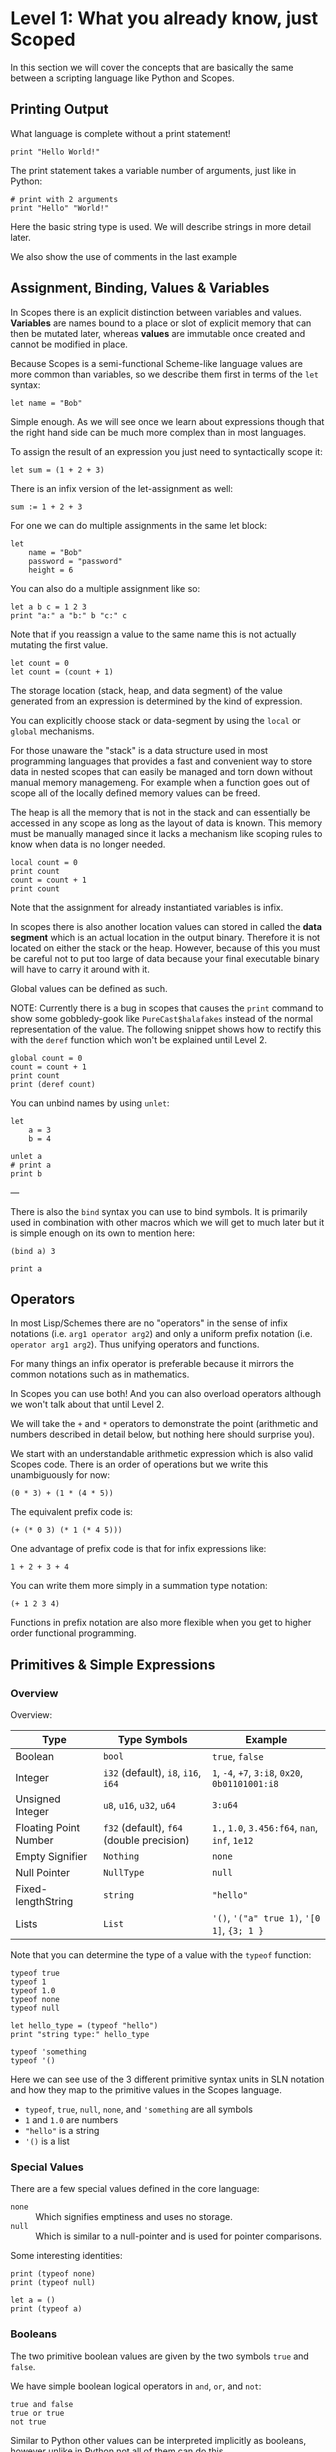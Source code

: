 * Level 1: What you already know, just Scoped

In this section we will cover the concepts that are basically the same
between a scripting language like Python and Scopes.

** Printing Output

What language is complete without a print statement!

#+begin_src scopes :tangle _bin/print1.sc
  print "Hello World!"
#+end_src

The print statement takes a variable number of arguments, just like in
Python:

#+begin_src scopes :tangle _bin/print2.sc
  # print with 2 arguments
  print "Hello" "World!"
#+end_src

Here the basic string type is used. We will describe strings in more
detail later.

We also show the use of comments in the last example


** Assignment, Binding, Values & Variables

In Scopes there is an explicit distinction between variables and
values. *Variables* are names bound to a place or slot of explicit
memory that can then be mutated later, whereas *values* are immutable
once created and cannot be modified in place.

Because Scopes is a semi-functional Scheme-like language values are
more common than variables, so we describe them first in terms of the
~let~ syntax:

#+begin_src scopes :tangle _bin/assignment_let.sc
  let name = "Bob"
#+end_src

Simple enough. As we will see once we learn about expressions though
that the right hand side can be much more complex than in most
languages.

To assign the result of an expression you just need to syntactically
scope it:

#+begin_src scopes
  let sum = (1 + 2 + 3)
#+end_src

There is an infix version of the let-assignment as well:

#+begin_src scopes
  sum := 1 + 2 + 3
#+end_src

For one we can do multiple assignments in the same let block:

#+begin_src scopes :tangle _bin/assignment_let.sc
  let
      name = "Bob"
      password = "password"
      height = 6
#+end_src

#+RESULTS:

You can also do a multiple assignment like so:

#+begin_src scopes :tangle _bin/assignment_let.sc
  let a b c = 1 2 3
  print "a:" a "b:" b "c:" c
#+end_src

#+RESULTS:
: a: 1 b: 2 c: 3

Note that if you reassign a value to the same name this is not
actually mutating the first value.

#+begin_src scopes :tangle _bin/assignment_let.sc
  let count = 0
  let count = (count + 1)
#+end_src

The storage location (stack, heap, and data segment) of the value
generated from an expression is determined by the kind of expression.

You can explicitly choose stack or data-segment by using the ~local~
or ~global~ mechanisms. 

For those unaware the "stack" is a data structure used in most
programming languages that provides a fast and convenient way to store
data in nested scopes that can easily be managed and torn down without
manual memory managemeng. For example when a function goes out of
scope all of the locally defined memory values can be freed.

The heap is all the memory that is not in the stack and can
essentially be accessed in any scope as long as the layout of data is
known. This memory must be manually managed since it lacks a mechanism
like scoping rules to know when data is no longer needed.


#+begin_src scopes
  local count = 0
  print count
  count = count + 1
  print count
#+end_src

#+RESULTS:
: 0
: 1

Note that the assignment for already instantiated variables is infix.

In scopes there is also another location values can stored in called
the *data segment* which is an actual location in the output
binary. Therefore it is not located on either the stack or the
heap. However, because of this you must be careful not to put too
large of data because your final executable binary will have to carry
it around with it.

Global values can be defined as such.

NOTE: Currently there is a bug in scopes that causes the ~print~
command to show some gobbledy-gook like ~PureCast$halafakes~ instead
of the normal representation of the value. The following snippet shows
how to rectify this with the ~deref~ function which won't be explained
until Level 2.


#+begin_src scopes
  global count = 0
  count = count + 1
  print count
  print (deref count)
#+end_src

#+RESULTS:
: PureCast$fomilutop
: 1


You can unbind names by using ~unlet~:

#+begin_src scopes
  let
      a = 3
      b = 4

  unlet a
  # print a
  print b
#+end_src

#+RESULTS:
: 4


---

There is also the ~bind~ syntax you can use to bind symbols. It is
primarily used in combination with other macros which we will get to
much later but it is simple enough on its own to mention here:

#+begin_src scopes
  (bind a) 3

  print a
#+end_src

#+RESULTS:
: 3

** Operators

In most Lisp/Schemes there are no "operators" in the sense of infix
notations (i.e. ~arg1 operator arg2~) and only a uniform prefix
notation (i.e. ~operator arg1 arg2~). Thus unifying operators and
functions.

For many things an infix operator is preferable because it mirrors the
common notations such as in mathematics.

In Scopes you can use both! And you can also overload operators
although we won't talk about that until Level 2.

We will take the ~+~ and ~*~ operators to demonstrate the point
(arithmetic and numbers described in detail below, but nothing here
should surprise you).

We start with an understandable arithmetic expression which is also
valid Scopes code. There is an order of operations but we write this
unambiguously for now:

#+begin_src scopes :tangle _bin/operators.sc
  (0 * 3) + (1 * (4 * 5))
#+end_src

The equivalent prefix code is:

#+begin_src scopes :tangle _bin/operators.sc
  (+ (* 0 3) (* 1 (* 4 5)))
#+end_src

One advantage of prefix code is that for infix expressions like:

#+begin_src scopes :tangle _bin/operators.sc
  1 + 2 + 3 + 4
#+end_src

You can write them more simply in a summation type notation:

#+begin_src scopes :tangle _bin/operators.sc
  (+ 1 2 3 4)
#+end_src

Functions in prefix notation are also more flexible when you get to
higher order functional programming.

*** COMMENT List of Built-In Operators

| symbol     | name | function | prefix? |
|------------+------+----------+---------|
| -          |      |          |         |
| ~/~        |      |          |         |
| <<         |      |          |         |
| >>         |      |          |         |
| bitcount   |      |          |         |
| findmsb    |      |          |         |
| findlsb    |      |          |         |
| bitreverse |      |          |         |



**** Boolean Operators

#+begin_src scopes
  true and true
  true or false
#+end_src

And their bitwise counterparts

#+begin_src scopes
  true & false
  true | false
#+end_src

**** Ternary Operator

A ternary operator is one that allows for the input of 3
arguments. Typically this means a kind of choice between two values
depending on the conditional.

#+begin_src scopes
  let a = 3

  let result = (? (a > 2) "bigger than 2" "smaller than 2")

  print result
#+end_src

#+RESULTS:
: bigger than 2

This is more than just a convenience as it provides "branchless"
conditions, which will become more important in high performance code
and especially GPUs, which will be discussed in later levels.

A non-branchless version of the ternary operator can be simulated
using the and/or statements:

#+begin_src scopes
  let a = 3

  let result = ((a > 2) and "bigger than 2" or "smaller than 2")

  print result
#+end_src

#+RESULTS:
: bigger than 2


**** COMMENT Bitwise Operators

TODO move to level 2 for these conversions

Convert an int to a bitstring

Method one of converting a u32 int to a bitstring. This has potential
problems and is more operations.

#+begin_src scopes
  using import String

  let n = 8

  local bits = (String 32)

  for k in (range 32)
      let mask = (1 << k)
      let masked_n = (n & mask)
      let the-bit = (masked_n >> k)
      'append bits (tostring the-bit)

  print bits
#+end_src

#+RESULTS:
: 00010000000000000000000000000000


A better way of doing this, but requires using a u32

#+begin_src scopes

  using import String

  let n = 8:u32

  local bits = (String 32)

  for k in (range 32:u32)
      let bit = ((n >> k) & 1)
      'append bits (tostring bit)

  print bits

#+end_src

#+RESULTS:
: 00010000000000000000000000000000


Function to do this:

#+begin_src scopes
  using import String

  fn reverse-string (str)

      local revstr = (String)
      for char in ('reverse (String str))
          'append revstr char

      (tostring revstr)

  print (reverse-string "hello")

  fn u32_to_bitstring (n)
      local bits = (String 32)

      for k in (range 32:u32)
          let bit = ((n >> k) & 1)
          'append bits (tostring bit)

      return (reverse-string (tostring bits))

  # for i in (range 10:u32)
  #     print (.. (tostring i) ": " (u32_to_bitstring i))

  print (u32_to_bitstring 8:u32)
  print (u32_to_bitstring (~ 8:u32))

#+end_src

#+RESULTS:
: olleh
: 00000000000000000000000000001000
: 11111111111111111111111111110111

** Primitives & Simple Expressions

*** Overview

Overview:

| Type                  | Type Symbols                              | Example                                          |
|-----------------------+-------------------------------------------+--------------------------------------------------|
| Boolean               | ~bool~                                    | ~true~, ~false~                                  |
| Integer               | ~i32~ (default), ~i8~, ~i16~, ~i64~       | ~1~, ~-4~, ~+7~, ~3:i8~, ~0x20~, ~0b01101001:i8~ |
| Unsigned Integer      | ~u8~, ~u16~, ~u32~, ~u64~                 | ~3:u64~                                          |
| Floating Point Number | ~f32~ (default), ~f64~ (double precision) | ~1.~, ~1.0~, ~3.456:f64~, ~nan~, ~inf~, ~1e12~   |
| Empty Signifier       | ~Nothing~                                 | ~none~                                           |
| Null Pointer          | ~NullType~                                | ~null~                                           |
| Fixed-lengthString    | ~string~                                  | ~"hello"~                                        |
| Lists                 | ~List~                                    | ~'()~, ~'("a" true 1)~, ~'[0 1]~, ~{3; 1 }~      |

Note that you can determine the type of a value with the ~typeof~
function:

#+begin_src scopes :tangle _bin/primitives_typeof.sc
typeof true
typeof 1
typeof 1.0
typeof none
typeof null

let hello_type = (typeof "hello")
print "string type:" hello_type

typeof 'something
typeof '()
#+end_src

Here we can see use of the 3 different primitive syntax units in SLN
notation and how they map to the primitive values in the Scopes
language.

- ~typeof~, ~true~, ~null~, ~none~, and ~'something~ are all symbols
- ~1~ and ~1.0~ are numbers
- ~"hello"~ is a string
- ~'()~ is a list

*** Special Values

There are a few special values defined in the core language:

- ~none~ :: Which signifies emptiness and uses no storage.
- ~null~ :: Which is similar to a null-pointer and is used for pointer
  comparisons.

Some interesting identities:

#+begin_src scopes
  print (typeof none)
  print (typeof null)

  let a = ()
  print (typeof a)
#+end_src

#+RESULTS:
: Nothing
: NullType
: Nothing

*** Booleans

The two primitive boolean values are given by the two symbols ~true~
and ~false~.

We have simple boolean logical operators in ~and~, ~or~, and ~not~:

#+begin_src scopes :tangle _bin/primitives_bool.sc
true and false
true or true
not true
#+end_src

Similar to Python other values can be interpreted implicitly as
booleans, however unlike in Python not all of them can do this.

#+begin_src scopes :tangle _bin/primitives_bool.sc
not 0
not 1
#+end_src

Note that we also have the bitwise versions of these:

#+begin_src scopes
  # bitwise and
  true & false

  # bitwise or
  true | false
#+end_src

How these are used differently than ~and~ and ~or~ will be explained
in higher levels.


*** Primitive Strings

Strings are anything surrounded by double-quotes ~"~. As we have
already seen:

#+begin_src scopes :tangle _bin/primitives_strings.sc
  print "a string"
  typeof "stringzz"
#+end_src

Multiline strings can be given with quadruple-double-quotes and then
continued using indentation adjusted up to the column after the
quadruple-double-quotes:

#+begin_src scopes :tangle _bin/primitives_strings.sc
  """"a multiline string
      That is continued here
      Thats 4 (four) double-"quotes"
#+end_src

Note you don't need to escape the double-quotes in the block since
multiline blocks are considered "raw", unlike single line strings
where double-quotes need to be escaped:

#+begin_src scopes :tangle _bin/primitives_strings.sc
  print "The man said \"hello\""
#+end_src

Note that unlike languages like Python single quotes (~'~) cannot be used
for delimiting strings like double-quotes (~"~).


#+begin_src scopes :tangle _bin/primitives_strings.sc
  let multiline = """"a multiline string
                      That is continued here
                      Thats 4 (four) double-quotes

  print multiline
#+end_src

For instance this will raise an error:

#+begin_src scopes
  let multiline = """"a multiline string
      That is continued here
      Thats 4 (four) double-quotes
#+end_src

To join strings together you can use the ~..~ operator:

#+begin_src scopes :tangle _bin/primitives_strings.sc

  let header = ("Hello" .. " There:")

  print (header .. " Bob")
#+end_src

Or like the `+=` etc. you can concatenate and assign in a single
statement:

#+begin_src scopes
  local msg = ""

  msg ..= "Dear Scopes,\n"
  msg ..= "    Your charm is irresistable!\n\n"
  msg ..= "    Love,\n"
  msg ..= "    Rust"

  print msg
#+end_src

#+RESULTS:
: Dear Scopes,
:     Your charm is irresistable!
: 
:     Love,
:     Rust

You can get the number of characters in a string with the ~countof~
function:

#+begin_src scopes :tangle _bin/primitives_strings.sc
  let alphabet = "abcdefghijklmnopqrstuvwxyz"

  print (countof alphabet)
#+end_src

You can retrieve a particular character like this:

#+begin_src scopes
  let alphabet = "abcdefghijklmnopqrstuvwxyz"

  alphabet @ 4
  (@ alphabet 4)
#+end_src

#+RESULTS:


There are also some slice routines:

- ~slice~ :: Get characters from start to end
- ~lslice~ :: Get characters to the left of an index
- ~rslice~ :: Get characters to the right of an index

#+begin_src scopes :tangle _bin/primitives_strings.sc
  let alphabet = "abcdefghijklmnopqrstuvwxyz"

  print (slice alphabet 0 3)
  print (lslice alphabet 3)

  print (slice alphabet 3 (countof alphabet))
  print (rslice alphabet 3)
#+end_src

#+RESULTS:
: abc
: abc
: defghijklmnopqrstuvwxyz
: defghijklmnopqrstuvwxyz

One final note is that being a low-level language we will have much
more to talk about with regards to strings in Level 2 for concerns
regarding interop with C and memory allocation etc.

*** Integers & Unsigned Integers

While integers are familiar to Python programmers the family of
different types around them is unfamiliar. This is because Python
provides an idealized view of what an integer is. In lower level
languages like C/C++ and Scopes the underlying byte representation of
values is a first class concept, in order to be able to tightly
control memory usage for performant applications.

Additionally there is the concept of a signed and unsigned
integer. Using an unsigned integer frees up a bit that would normall
be taken up with information of the sign (i.e. positive or negative).

Signed integers are useful for arithmetic and numerical calculations
and unsigned integers are useful as indices and other identifiers that
you wouldn't perform arithmetic on.

Signed integers have type symbols of the form ~i<num_bits>~ and
unsigned integers of the form ~u<num_bits>~.

Where ~num_bits~ can be: ~8~, ~16~, ~32~, or ~64~.

For visual completeness:

| Num Bits | Signed | Unsigned |
|----------+--------+----------|
|        8 | ~i8~   | ~u8~     |
|       16 | ~i16~  | ~u16~    |
|       32 | ~i32~  | ~u32~    |
|       64 | ~i64~  | ~u64~    |

Numbers from SLN without a ~.~ are parsed as ~i32~ by default.

#+begin_src scopes :tangle _bin/primitives_integers.sc
  assert ((typeof 13) == i32)
#+end_src

The literal syntax for getting any type of number is the numerical
value syntax (e.g. ~3~) followed by ~:<type_symbol>~.

So that for the number ~8~ as an ~i8~ number you can write:

#+begin_src scopes :tangle _bin/primitives_integers.sc
  print 8:i8
#+end_src


*** Floating Point Numbers

Floating point numbers ("floats") are similar to integers in
syntax.

| Num Bits              | Symbol |
|-----------------------+--------|
| 32 (single precision) | ~f32~  |
| 64 (double precision) | ~f64~  |

Floats can be gotten from literals by adding a decimal notation or the
explicit annotation:

#+begin_src scopes :tangle _bin/primitives_floats.sc

  # integer
  typeof 1

  # floats
  typeof 1.
  typeof 1.0
  typeof 1:f32
  typeof 1:f64
#+end_src

~f32~ is the default for unannotated literals.

You can also use scientific notation equivalent to ~1*10^n~:

#+begin_src scopes :tangle _bin/primitives_floats.sc
  3e4
  typeof 3e4

  3e-4
  typeof 3e4
#+end_src

There are 3 special values for floating point numbers:

- ~+inf~ or ~inf~ :: positive "infinity"
- ~-inf~ :: negative "infinity"
- ~nan~ or ~-nan~ :: not a number

That have special relationships (sorry went a little crazy with all of
the combinations):

#+begin_src scopes :tangle _bin/primitives_floats.sc
  2. + inf
  2. * inf
  2. / inf
  inf / 2.

  2. // inf
  # be careful...
  inf // 2.

  2. + nan
  2. * nan
  2. / nan
  nan / 2.
  2. // nan
  # be careful...
  nan // 2.


  inf + inf
  inf * inf
  inf / inf
  inf // inf
  -inf + inf
  -inf * inf
  -inf / inf
  inf / -inf
  -inf // inf
#+end_src

The operators are described later in the arithmetic section but should
be obvious.


*** Symbols

**** Defining Symbols

A full description of symbols will have to wait until level 3 as this
is Scheme territory. However we introduce them here since they are a
primitive.

Symbols are just everything that is not a number, string, or list (or
comment).

Symbols are what you assign values to:

#+begin_src scopes :tangle _bin/primitives_symbols.sc
  let my_symbol = 0
#+end_src

Here we are using a symbol syntax compatible with most other
programming languages (in Python this is called "snake case"). However
unlike other languages symbols have much more freedom in what their
syntax is. As long as a symbol can't be parsed as a number, string,
list, or comment it will be interpreted as a symbol. Also any of the
brackets or separator symbols are not allowed in symbols
(i.e. ~#;()[]{},~ from the SLN definition).

Additionally the Scopes language adds some extra restrictions you will
notice for the ~'~ and ~`~ characters. We will see in a few places
where ~'~ (~sugar-quote~) gets used in this level, but it will be much
later that we encounter ~`~ (~spice-quote~).

That means all of the following are valid:

#+begin_src scopes :tangle _bin/primitives_symbols.sc
  let =a-Symbol+for_you~ = 0

  let @begin = "itemize"

  let * = 4
  let two+two = 4
  let 2+2 = 4

  let yes^you^can = "but should you?"

  let valid? = false
  let !!important!! = "you are under arrest"

#+end_src

However these will produce errors:

#+begin_src scopes
let 'hello = 0
let hell'o = 0
let hello' = 0

let `hello = 0
#+end_src

However the following are fine:

#+begin_src scopes :tangle _bin/primitives_symbols.sc
  let hel`lo` = 0
#+end_src

The reason for this is is so that Scopes can distinguish between the
value a symbol is bound to (like a variable name) and the structure of
the symbol itself (i.e. the characters in the symbol).

**** "Quoting" & Symbols

This is our first encounter with a concept in the Lisp/Scheme world
called "quoting".

Lets bind a value to a symbol first:

#+begin_src scopes :tangle _bin/primitives_symbols.sc
  let message = "Hello"
#+end_src

We should already understand that printing ~message~ will print the
string we assigned/bound to it:

#+begin_src scopes :tangle _bin/primitives_symbols.sc
  print message
#+end_src

However if we *quote* the ~message~ symbol we get what looks like a
string "message":

#+begin_src scopes :tangle _bin/primitives_symbols.sc
  print 'message
#+end_src

In some sense it really is a "string" in that it is a sequence of
UTF-8 characters (with some restrictions).

We can even get the string of the symbol as a real string:

#+begin_src scopes :tangle _bin/primitives_symbols.sc
  'message as string
#+end_src

Its kind of like in English where you put quotes around a word to
signify the word itself (or in the case of "scare quotes" some other
connotation other than the typical meaning).

Just to hammer this home that it really is a string you can take the
symbol string and bind it to another symbol:

#+begin_src scopes :tangle _bin/primitives_symbols.sc
  let message-symbol-string = ('message as string)
#+end_src

Meta...

And in fact you don't even need to have assigned something to a symbol
for it to "exist":

#+begin_src scopes :tangle _bin/primitives_symbols.sc
  print ('IHaventBeenAssignedToYet as string)
  'hello
#+end_src

This ~'~ character is called a "sugar-quote" and is used for syntax
macros. There is another kind of quote called a "spice-quote" using
the ~`~ character which works at a deeper level.

A full explanation of the implications of the sugar-quote won't be
continued until Level 3. The spice-quote will be discussed at Level 4
as it is a novel concept in Scopes.

I will leave it here that you can use the special function
~sc_parse_from_string~ to see for yourself that these special
characters are just syntax that will get expanded to concrete
functions in the language:

#+begin_src scopes :tangle _bin/primitives_symbols.sc
  sc_parse_from_string "hello"

  'hello

  sc_parse_from_string "'hello"

  ''hello

  sc_parse_from_string "''hello"

  sc_parse_from_string "`hello"

  sc_parse_from_string "'hel'lo"

#+end_src

**** Operating On Symbols

As we saw above we can cast them to strings:

#+begin_src scopes :tangle _bin/primitives_symbols.sc
  print ('newsymbol as string)
#+end_src

But we can also compare symbols like strings too:

#+begin_src scopes :tangle _bin/primitives_symbols.sc
  'newsymbol == 'newsymbol
  'newsymbol != 'othersymbol
#+end_src


You can also construct symbols from strings using the constructor:

#+begin_src scopes
  print ('thingy == (Symbol "thingy"))
#+end_src

#+RESULTS:
: true

We will see later that this is very useful for programmatically
accessing symbols from a module.


*** Lists

**** Some Context

In scripting languages like Python they often provide a number of
primitive data structures like lists, tuples, and maps/dictionaries or
even sets.

These are all very high-level concepts compared to the "structs and
arrays" of low-level languages like C or C++ (without the standard
library).

Scopes aims to combine the efficiency and control of languages like
C/C++ while maintaining a relatively high-level veneer similar to
Python.

Thus the base language only provides a single seemingly-high-level
data structure called simply a list.

However, while similar in some aspects to the "list" of Python this
list is very different in implementation and behavior and actually
comes from the Scheme/Lisp heritage (LISt Processing).

Describing the full behavior of lists is a topic for Level 3 but here
we describe some ways that basic lists can be used in place of mutable
lists and maps from a language like Python.

In Level 2 we will also describe how you can get data structures that
actually behave like Python lists (i.e. linked-lists),
maps/dictionaries (i.e. hash-maps) from the standard library. Its
worth forewarning that in the vast majority of cases you will probably
want to employ these more classical data structures for performance
reasons. The lists we are discussing here are flexible in a
fundamental way but are only practically used in a specific context
that won't really be elaborated on until Level 3 when we talk about
syntax macros.

We start with defining a simple list of numbers from 0 to 5 in a few
different syntax forms:

#+begin_src scopes :tangle _bin/primitives_lists.sc
  '(0 1 2 3 4 5)

  '(0,1,2, 3, 4 , 5)
#+end_src

Where we have the normal space delimiter, but also the comma character
which lets you elide whitespace.

The empty list can be given as:

#+begin_src scopes :tangle _bin/primitives_lists.sc
  '()
#+end_src


Notice our friend ~sugar-quote~ (~'~) from the Symbols section. You
only need this on the outermost list when you define nested lists:

#+begin_src scopes :tangle _bin/primitives_lists.sc
  '(0
    ("red" "blue" "green")
    ()
    10
  )
#+end_src


Note that to define sublists you do not need another ~'~ character.

**** A Quick But Necessary Tangent: Why the '?

Again this is a topic for Level 3 but I'll give you the gist here.

First try it out without the ~'~:

#+begin_example
  $0 ► (0 1)
  <string>:1:1: in fn <string>:1
      (0 1)
  <string>:1:1: while checking expression
      (0 1)
  error: cannot call value of type i32
#+end_example

You can see that scopes is trying to call the function ~0~ on the
parameter ~1~. Thats kind of weird...

In Lisp & Scheme like languages the list is not only a data-structure
for program data like numbers, strings, etc. but it is also the data
structure in which the program itself is contained in. This property
is called homoiconicity because code and data use the same (homo)
syntax (iconicity). This basically makes it much easier to write
programs that write other programs since a function can take in a
piece of language syntax, rearrange it and output something
else. These constructs are called macros and the practice in general
is called "metaprogramming". Its also similar to how compilers like
LLVM work by getting some input intermediate representation (IR) code
and rewriting it into an optimized form.

Observe that even normal looking language syntax can also be a list if
you ~sugar-quote~ it:

#+begin_src scopes :tangle _bin/primitives_lists.sc
  '(print "hello")
#+end_src

This is how "code is data"; although as we saw above data is not
always code.

This concept doesn't really have a good analog in most scripting
languages primarily because metaprogramming is something of a
dangerous and complex feature that requires a lot of sophistication on
the part of the programmer. And scripting languages are meant to be
simple and not too complicated for beginner to intermediate
programmers.

Don't be fooled though. Metaprogramming is an incredibly powerful
language feature that used correctly can be very useful. Scopes uses
these features extensively and so we will have to become familiar with
them. Just not now. Levels 3 and above will deal with them.

Enough metaprogramming I came here to manipulate some data!

**** List Creation & Manipulation

We have already shown a basic way to define lists manually. But you
can also do this programmatically as well. The operations are a bit
stripped down in Scheme fashion but its well known that these
operations can be the foundation for arbitrary other manipulations.

First is the explicit list constructor:

#+begin_src scopes
  let l = (list)
  let ll = '()

  print (l == ll)
#+end_src

#+RESULTS:
: true

Second is the cons function, which is a function taking two values, the
second of which must be a list. It then returns a new list with the
first element being the first argument and the rest of the elements
are the elements of the second (list) argument. An example helps:

#+begin_src scopes :tangle _bin/primitives_lists.sc
  cons 0 '(0 1)
  cons '() '(0 1 2)
#+end_src

Again I won't go reeling into all the mind-expanding implications this
has here. Lets keep things grounded for now.

Normally in Lisps/Schemes they would have the additional ~car~ and
~cdr~ functions for taking lists apart. In Scopes we just have the
opposite of ~cons~; ~decons~.

#+begin_src scopes :tangle _bin/primitives_lists.sc
  decons '(0 1)
  decons '(() 0 1 2)
#+end_src

There is also a similar concatenation operator to strings:

#+begin_src scopes :tangle _bin/primitives_lists.sc
  .. '(0 1) '(2 3)
  '(5 6) .. '(7 8)
#+end_src

Lists can also be compared for equality:

#+begin_src scopes :tangle _bin/primitives_lists.sc
  '(0 1) == '(0 1)
  '(0) == '(1)
#+end_src

**** Some Common Listy Structures

Having only a list may seem kind of limiting; and it is in order to
maintain simplicity.

The most obvious omission is the lack of any kind of map type.

A common convention in Lisps is to encode maps in lists 2 ways:

- *plist* :: [[https://www.gnu.org/software/emacs/manual/html_node/elisp/Property-Lists.html][Property List]]
- *alist* :: [[https://www.gnu.org/software/emacs/manual/html_node/elisp/Association-Lists.html][Association List]]

A plist uses an un-nested list where every two elements are
interpreted as a pair. Keys cannot be repeated (at least if you want
it to work properly):

#+begin_src scopes :tangle _bin/primitives_lists.sc
  let plist = '( 
      "bob" 10
      "suzy" 12
      "jill" 8
  )
#+end_src

This is often how keyword function arguments are implemented in
Lisp-like languages.

An alist uses a single level of nesting where key-value pairs are sub
lists of two elements:

#+begin_src scopes :tangle _bin/primitives_lists.sc
  let alist = '( 
      ("bob" 10)
      ("suzy" 12)
      ("jill" 8)
  )
#+end_src

The more elements you have in your mapping the "better" the
datastructure you will want roughly in order of the number of
elements you have:

plist < alist < hash table

Where plists are used for very small numbers of elements (1-20). The
boundary between alists and hash tables would require some
benchmarking. If in doubt you should probably use a hash table.

I am unaware of any functions for dealing with these structures in
Scopes, but I think it helps to understand how these things are used
in practice since coming from a scripting language these kinds of
things are not used.

To add key-value pairs to a plist you could use concatenation:

#+begin_src scopes :tangle _bin/primitives_lists.sc
  let plist = (.. '("dan" 15) plist)
#+end_src

And to add to an alist you would use cons:

#+begin_src scopes :tangle _bin/primitives_lists.sc
  let alist = (cons '("dan" 15) alist)
#+end_src






** Converting Values To Strings

You can get the implicit "stringified" version of primitives using
either ~tostring~ or ~repr~.

#+begin_src scopes
  print (tostring 10)
  print (repr 10)
#+end_src

#+RESULTS:
: 10
: 10

~tostring~ give a plain kind of string whereas ~repr~ is meant for
making it look pretty in different contexts. Here it returns the same
result as ~tostring~ but on a terminal it gives the raw string:
~"\x1b[33m10\x1b[0m"~ and when you ~print~ it you get a colored ~10~.

Note that this stringification is not meant to be a reliable
*serialization* of the values and is just meant for human inspection
like for in logs or reporting the value on the terminal.

We will see in higher levels that these two functions are hookable
similar to the Python "magic method" protocols e.g. ~__repr__~.

** Arithmetic & Mathematics

We have kind of already seen arithmetic above in the section on
Operators.

TODO

*** TODO COMMENT Special Mathematical Functions and Numbers

|   | symbol |
|---+--------|
|   | ~ln~   |
|   | ~pi~   |
|   | ~sin~  |
|   | ~cos~  |



** Basic Control Flow

*** Conditionals & Boolean Expressions

Boolean expressions are expressions which evaluate to either ~true~ or
~false~.

#+begin_src scopes :tangle _bin/conditional_bool-exprs.sc
  true and true or false

  0 > 3

  "goodbye" != "hello"
#+end_src

This can be used in combination with the familiar if-else kind of
syntax:

#+begin_src scopes :tangle _bin/conditional_bool-exprs.sc

  let valid? = true

  if valid? (print "SO TRUEE!!")


  let height = 3.3

  let MIN_HEIGHT = 4

  if (height < MIN_HEIGHT)
      print "You must be " MIN_HEIGHT "ft to ride"
  else
      print "Step aboard!"


  let color-pick = "red"

  # choose a complementary color
  let complement =
      if (color-pick == "blue")
          "yellow"

      elseif (color-pick == "red")
          "green"

      elseif (color-pick == "yellow")
          "purple"

      else
          "invalid-color"

  if (complement != "invalid-color")
      print complement "is the complement to" color-pick
  else
      print "You did not pick a primary color"


#+end_src

Some values can be implicitly interpreted as booleans:

#+begin_src scopes :tangle _bin/conditional_implicit-bool.sc
  if (not none) (print "boolable")

  if (not 0) (print "boolable")
  if 1 (print "boolable")

  if inf (print "boolable")
  if nan (print "boolable")
#+end_src

As we will see in type casting these values can be explicitly cast as
bools:

#+begin_src scopes :tangle _bin/conditional_implicit-bool.sc
  0 as bool
  1 as bool
  -1 as bool
#+end_src

~string~ and ~null~ types cannot be cast to booleans.

**** Branching Control Flow

Note that because of typing rules you may find some expressions give
compiler errors that you would expect to work, e.g. this is a compiler
error:

#+begin_src scopes
  # INVALID
  if true
      "yellow"
  else
      3
#+end_src

#+RESULTS:

Why is this? The error is basically explaining that the different
branches of the if-else statement are returning incompatible types,
string and i32.

To better explain this consider that you can write if-else expressions
(and any other expression) like this:

#+begin_src scopes
  let result =
      if true
          "yellow"
      else
          "blue"

  print result
#+end_src

#+RESULTS:
: yellow

This is called roughly "expression oriented programming" because most
things are made up of expressions and they are composable. This is
because all expressions have "return" values which are implicitly the
last value in the block, or in this case the last statement of each
branch.

We'll see this put to more familiar uses in the sections on functions
and modules but its useful to introduce it here to drive the point
home that this is not something special to them and can be used pretty
much anywhere in the language.

With this understanding we can see that even in the case without the
preceding ~let~ that the expression itself needs to be type
checked. 

Thinking in terms of a the variable ~result~ needing to have a
predetermined type (even when not using it).

We will talk about types in depth at higher levels but for
know you should know that for branching control flow, each branch must
have compatible types.

This also explains why the examples where we are just printing in each
branch works. ~print~ has a special return type ~void~, which is
similar to Python's ~None~ when used this way and just indicates no
return type. If each branch has return type void then the whole thing
works. We could even explicitly return ~void~:

#+begin_src scopes
  if true
      print "yellow"
  else
      void
#+end_src

#+RESULTS:
: yellow

*** Loops

The fundamental loop in scopes is very general, but maybe not exactly
what you are used to from a langauge like Python.

Scopes does provide these comfy loops though and its very satisfying.

**** For-Loop

Here is a basic for loop like you would find in python:

#+begin_src scopes :tangle _bin/loop_range-forloop.sc
  local result = 0
  for i in (range 10)
      result + 1
#+end_src

#+RESULTS:


You can loop over the language level lists, but they need to be
"quoted" by placing a single apostrophe ~'~ at the beginning of the
list just like in other Scheme languages. Otherwise it will try to
call the function ~0~ on arguments ~1~ and ~2~.

#+begin_src scopes :tangle _bin/loop_forloop.sc
  for i in '(0 1 2)
      print i
#+end_src

#+RESULTS:
: 0
: 1
: 2

The for-loop also supports the ~break~ and ~continue~ statements which
are similar to those in other languages.

#+begin_src scopes
  for i in (range 10)
      if (i == 1)
          print "continuing"
          continue;
      elseif (i > 2)
          print "breaking"
          break;
      else
          print "nothing"
#+end_src

#+RESULTS:
: nothing
: continuing
: nothing
: breaking

In the for-loop it doesn't make sense for ~break~ and ~continue~ to
return any values which is why they have a semicolon at the end (see
[[Defining & Calling Functions]]) but as we will see below this is
possible.

**** While-Loop

#+begin_src scopes :tangle _bin/loop_whileloop.sc
  local i = 0
  while (i < 5)
      print i
      i += 1
#+end_src

**** General Loop

The general loop has a few more requirements but is more flexible.

There should be:

1. A path to "repeat" the loop
2. A path to break out of the loop

#+begin_src scopes :tangle _bin/loop_loop-A.sc
  loop (a = 0)
      print a
      if (a < 10)
          repeat (a + 1)
      else
          break a
#+end_src


Technically the ~repeat~ is redundant and a bare value at the end of a
scope will "return" it and continue the loop.

#+begin_src scopes :tangle _bin/loop_loop-B.sc
  loop (a = 0)
      print a
      if (a < 10)
          a + 1
      else
          break a
#+end_src

You do need the break though, or it won't compile as this will always
be an infinite loop.


**** Fold-Loop

The other loop styles are very well suited to a mutation based method
of constructing results. The "fold-loop" provides a more functional
approach to constructing objects and is compatible with iteratively
constructing immutable objects. We will see how this is practical
later when we come across mutable & immutable objects.

Here is a simple example that increments a number:

#+begin_src scopes
  let input = 0

  let result =
      fold (result = input) for i in (range 3)
          result + 1

  print result
#+end_src

First note that the ~input~ to the loop is not a ~local~ definition
and is instead a ~let~, which is not mutable. So we know it is not
being mutated.

The second thing is that we have to actually accept the result of the
loop as if it was a function. This is because the loop really is a
kind of functional construct.

Thirdly, we can break apart the actual loop line. As normal we have
the ~for i in (range 3)~ that is the same as the for-loop. The first
part, ~fold (result = input)~, introduces the inputs to the loop. This
is similar to a function call with a named argument where ~result~ is
the argument name.

In the body of the loop we have the same as the other ones, where the
last line is returned to the next iteration of the loop.

Note that the ~result~ symbol is immutable, equivalent to ~let result
= input~ and cannot be mutated.

Here is another example with an immutable structure, the list.

#+begin_src scopes
  let things = '(0 1 2 3)

  let new-things =
      fold (new-things = '()) for thing in things
          let new-thing = ((thing as i32) + 1)
          cons new-thing new-things

  print new-things
#+end_src

#+RESULTS:
: (4 3 2 1)

There are two small issues with this because of the specifics of
lists, that are inconsequential to the example: 1. the results are in
reverse because of how ~cons~ works and 2. we have to explicitly cast
~thing~ to an int.

We will see more realistic examples later.


** Type Casting

You can convert types using the ~as~ operator:

#+begin_src scopes :tangle _bin/typecast_as.sc
  # constant
  0 as f32

  1.2 as i32

  -1 as u32

  # not constant
  'a-symbol as string
#+end_src

Which is a *static cast* and happens at compile time (see caveats above).

*** TODO COMMENT other casting

- ~imply~


** Functions

*** Defining & Calling Functions

As tradition in Scheme-like functional-ish programming languages there
are a variety of syntaxes for defining functions, due to them being
higher order and possible anonymous. Here we go over the equivalent
ways for defining functions to a simple language like Python.

First we can explicitly define a function with the ~fn~ syntax:

#+begin_src scopes :tangle _bin/functions_definitions.sc
  fn say-hello (name)
      print "Hello:" name

  # and call them like you would guess
  say-hello "Bob"
#+end_src

#+RESULTS:
: Hello: Bob


Functions without any arguments can be called in two ways:

#+begin_src scopes :tangle _bin/functions_definitions.sc
  fn yell ()
      print "AHHHHH!!!!"

  (yell)
  yell;
#+end_src

#+RESULTS:
: AHHHHH!!!!
: AHHHHH!!!!


There is also another function-like construct called ~inline~. Which
behaves very similarly but has properties that will only make sense in
Level 2 when we talk about constant and dynamic values. Here is an
example:

#+begin_src scopes
  inline yell ()
      print "AHHHHH!!!!"

  yell;
#+end_src

#+RESULTS:
: AHHHHH!!!!

As you can see it appears to be the same! We will discuss how it is
different later.


In some situations you might need the builtin ~call~ which is some
syntax for explicitly applying a function to arguments:

#+begin_src scopes
  fn add (x y)
      x + y

  print (call add 1 2)
#+end_src

#+RESULTS:
: 3

*** Return Values

As in all "blocks" in scopes the last value is returned, as was seen
in the loop examples. The same is true for functions:

#+begin_src scopes :tangle _bin/functions_returns.sc
  fn gimme ()
      "that"

  print (gimme)
#+end_src

#+RESULTS:
: that

You can also use a return statement to be explicit:

#+begin_src scopes :tangle _bin/functions_returns.sc
  fn get-over ()
      return "here"

  print (get-over)
#+end_src

#+RESULTS:
: here

Scopes can perform "unpacking" in a general way similar to "tuple
unpacking" in Python using the ~_~ prefix operator. This is often used
to "forward" multiple return values from function returns, rather than
having to do the destructuring yourself.

#+begin_src scopes :tangle _bin/functions_returns.sc
  fn args ()
      _ 1 2 3

  let a b c = (args)
  print a b c
#+end_src

#+RESULTS:
: 1 2 3

You can unpack arguments for function parameters as well:

#+begin_src scopes
  fn trio (a b c)
      print a
      print b
      print c

  let args = '(0 1 2)

  trio (unpack args)

#+end_src

#+RESULTS:
: 0
: 1
: 2


*** Recursion With Functions

Recursion is achieved using ~this-function~:

#+begin_src scopes :tangle _bin/functions_recursion_01.sc
  fn rec-count (n)
      print n
      if (n > 5)
          return;
      this-function (n + 1)

  rec-count 0

#+end_src

#+RESULTS:
: 0
: 1
: 2
: 3
: 4
: 5
: 6

Recursion is a bit more complicated than this however due to type
checking. This will be discussed in much more detail in Level 2, so
don't be surprised if you get errors when trying this on your own.

*** Anonymous Functions AKA Lambdas

Scopes also supports anonymous unnamed functions (typically called
lambdas).

An example with the typical usage of lambdas:

#+begin_src scopes
  print ((fn (x) (x + 1)) 4)
#+end_src

#+RESULTS:
: 5

You can assign the function to a symbol to simulate a normal
declaration:

#+begin_src scopes
  let lambda = (fn (x) (x + 1))

  print (lambda 4)

  let lambda2 =
      fn (x)
          x + 1

  print (lambda2 4)
#+end_src

#+RESULTS:
: 5
: 5


If you want to use the expanded syntax for an anonymous function you
will probably need to make use of the ~call~ builtin.

#+begin_src scopes
  let result =
      call
          fn (x)
              x + 1
          3

  print result
#+end_src

#+RESULTS:
: 4

** Modules, Namespaces, & Scopes

Scopes provides a module system very much like python.

*** Importing Modules

You can import installed libraries and use their methods such as:

#+begin_src scopes :tangle _bin/modules_import.sc
  import String
  let str = (String.String "hello")
#+end_src

Or you can dump the exported symbols (i.e. functions and variables)
into your current namespace with the ~using~ keyword:

#+begin_src scopes :tangle _bin/modules_using-import.sc
  using import String
  let str = (String "hello")  
#+end_src

You can also directly bind a loaded module to a symbol:

#+begin_src scopes :tangle _bin/modules_using-import.sc
  let string_mod = (import String)
  let str = (string_mod.String "hello")  
#+end_src


You can also do some fancier imports although they are a little
imperfect in their operation.

Firstly you can rebind particular symbols from a module to another
name using the ~from~ keyword:

#+begin_src scopes
  let myString = (from (import String) let String)

  print (myString "Hello")

  print (String "Hello")
#+end_src

#+RESULTS:
: Hello
: hello

However notice that the ~String~ is dumped into the local
namespace. To get around this we can use another (newer) syntax which
accepts keyed values for imported values:

#+begin_src scopes
  from (import String) let
      str = String

  print (typeof str)
  print (str "hello")

  print String
#+end_src

#+RESULTS:
: type
: hello
: $fotuwewed:Scope

This still binds the ~String~ module name to the context. You can
avoid this as well by using this syntax:


*** Writing Modules

Like in Python a module is implicitly defined for files. Unlike Python
however is that the module only "returns" or "exports" the last thing
in the file. This behavior is consistent with most other constructs in
Scopes.

However, it is a little strange at first since a module can return not
just a "module" or namespace but even single functions or values in
the simplest case.

So you can export a function like this in the file ~first_mod.sc~:

#+begin_src scopes  :tangle _bin/test_mod.sc
  fn not-exported ()
      print "I don't do anything"

  fn test()
      print "testing out the function"
#+end_src

Then import the function directly:

#+begin_src scopes :tangle _bin/modules_load-local-first-module.sc
  let test = (import .test_mod)

  test;
#+end_src

Notice that unlike the other modules we have imported or the behavior
in other languages that the module is just a single function.

Also notice that the first function ~not-exported~ is not available to
be called from the import.

If you want to export all of the symbols in module you can use the
builtin ~locals~ which is function that returns a namespace of all the
locally defined functions.

For example if you have the module in a file ~hellomod.sc~:

#+begin_src scopes :tangle _bin/hellomod.sc
  fn hello (name)
      (print "Hello" name)

  do
      let hello
      locals;
#+end_src

#+RESULTS:

And then import it like:

#+begin_src scopes :tangle _bin/modules_load-local-hello-module.sc
  let hellomod = (import .hellomod)

  hellomod.hello "Bob"
#+end_src

Lastly sometimes you can unintentionally return things from a module
(especially when writing small scripts for learning). To stop this you
can put a ~none~ at the end of a module.


#+begin_src scopes
  let a = 3
  none
#+end_src

#+RESULTS:

Or more stylistically you can call the null function ~()~:

#+begin_src scopes
  let a = 3
  ;
#+end_src

We will see in higher levels that some values cannot be returned from
modules and so we might guard the end of the module like this, rather
than raising an error.

**** do-blocks

The ~do~ block can thought of being equivalent to defining and
executing a new unnamed function.

#+begin_src scopes
  let msg = "Do the do"

  do
      print msg
#+end_src

#+RESULTS:
: Do the do

As you can see it can use values in the surrounding scope (a "closure").

But anything defined in the block is not available in the outer scope:

#+begin_src scopes
  let name = "Bob"

  do
      let other = "Alice"
      print "hello" name
      print "hello" other

  # this would raise an error
  # print other

#+end_src

#+RESULTS:
: hello Bob
: hello Alice

The ~do-let-locals~ pattern from above is a nice way to export symbols
from a module in a clean way. It should be used as the most common
convention.

You can also use this block to customize what gets exported. Much like
the ~__all__~ magic variable in Python.

#+begin_src scopes

  fn thing1 ()
      print "Thing1"

  fn thing2 ()
      print "Thing2"


  do
      let mything = thing1
      let thing2
      locals;
#+end_src


But what is ~do~ actually returning as a value?

Consider this code:

#+begin_src scopes
  let scope =
      do
          let
              x = 1
              y = "Hello"
          locals;

  print scope.x
  print scope.y

#+end_src

This is essentially the module which we made above but instead of
exporting it and using it in another module we are just using it right
away.

As the variable name suggests the do block returns a "scope", which we
will talk more about below.

**** Executing a module

Similar to the common python refrain of ~if __name__ == "__main__":~
Scopes has a similar special value that can be used to conditionally
execute code if a module is executed like ~scopes mod.sc~ rather than
being imported using ~main-module?~.

#+begin_src scopes :tangle _bin/modules_main.sc
  print "module code"

  if main-module?
      print "running tests..."
#+end_src

#+RESULTS:
: module code
: running tests...

*** Modules are Just First Class Scopes

We should talk about the namesake of the language ~Scope~, and what
makes it different from a module system like Python.

Python has this saying:

#+begin_quote
Namespaces are one honking great idea -- let's do more of those!
#+end_quote

Which never got taken that seriously because there is no first-class
concept of a "namespace" in Python. However, in Scopes we do have this
first-class namespace and surprisingly its called a ~Scope~.

So now you know where the name comes from.

Above we showed how to create a ~Scope~ using a ~do~ block and how
that is used to export symbols as a module for consumption in other
modules.

#+begin_src scopes
  let scope =
      do
          let
              message = "hello"
              name = "bob"
          locals;

  print (typeof scope)
  for k v in scope (print k ":" v)
#+end_src

#+RESULTS:
: Scope
: message : "hello"
: name : "bob"

This is the simplest and easiest way to construct a ~Scope~. However,
there is a more explicit API that uses the type itself.


One way is to use the ~'bind-symbols~ method:

#+begin_src scopes
  let scope =
      'bind-symbols (Scope)
          message = "hello"
          name = "Bob"

  run-stage;

  print (typeof scope)
  print scope.name
#+end_src

Note you need to do a "run stage" (with ~run-stage~ which will be
talked about much later).


In essence this is all the ~locals~ function above does except in a
convenient way just for everything in the local do-block scope. If you
want complete control over what gets exported and under what name you
are free to do so.

And you should also see that as a consumer of a ~Scope~ from another
module you also have complete control over the ~Scope~ object. We will
see where this comes in handy in cleaning up messy namespaces that are
autogenerated from parsing C header files in Level 2.


Here is an example of this building on a constructed ~Scope~:

#+begin_src scopes
  let scope =
      do
          let
              message = "hello"
              name = "bob"
              junk = "You don't want me"
          locals;

  # remove the "junk" symbol from the scope
  let new-scope =
      fold (scope = (Scope)) for k v in scope

          let name = (k as Symbol as string)

          if (name != "junk")
              'bind scope (Symbol name) v
          else
              scope

  run-stage;

  print new-scope.message

  # this is not in the scope
  # print new-scope.junk
#+end_src

#+RESULTS:
: hello


Scopes are actually a really useful as a mapping data structure for
small numbers of static assets and can kind of replace a Python ~dict~
for a lot of use cases.

To hear more about this and the other utilities of ~Scopes~ see the
section on them in Datastructures.

*** COMMENT Parametrizing Modules

Should probably be moved to a higher level for "black magic".

This is not really a best practice as of yet but you can define
modules which take an argument by making the module return an inline
that then returns a Scope.

For the module file ~inline_mod.sc~:

#+begin_src scopes
  inline (arg)
      let thing = 3 + arg
      locals;
#+end_src

Now you need to import things a little differently though:

#+begin_src scopes
  let mod = ((import ".inline_mod") (arg = 4))

  print mod.a
#+end_src


** Characters

As an addition to the primitive types above there is a useful function
for dealing with single characters.

#+begin_src scopes
  let utf8 = (import UTF-8)

  # convert a single character string literal to a char
  let char = (utf8.char32 "a")

  print (typeof char)
  print char
#+end_src

#+RESULTS:
: i32
: 97

** Data Structures

So far the only kind of datastructure we have seen is the list. We
also stressed that lists aren't really the same as lists or maps in
other languages and are really only used for either very simple
structures with small amounts of data and for implementing the (sugar)
syntax macros (a very advanced feature).

So what really are the comparable structures to lists, dicts, tuples,
and sets like in Python?

Here is where we need to come to grips with the fact that while Scopes
provides many of the comfy pleasantries of a language like Python, it
really is intended to be in the same class of languages as C/C++, Ada,
and Rust. That is underneath the scripting language like veneer Scopes
is both statically typed and "low level" in the sense that it allows
you to have complete control of your data structures.

So where in a language like Python you have built-in syntax for things
like linked lists (roughly) using ~[a, b]~, hash maps ~{'a' : 1}~, or
tuples ~(1, "hello")~. In low-level statically typed languages there
usually isn't specific syntax for any "blessed" high-level data
structures. Instead you either implement them yourselves or import
them from libraries; either the "standard library" which ships with
the language implementation or perhaps a third-party one.

You can also do this in Python with Classes, but is considered
bad-taste when the built-in types are sufficient.

The term "low-level" here is a bit ambiguous and roughly means a
language that is more-or-less similar to the C programming language in
terms of the basic datastructures that are built in to the
language. Namely *arrays* and *structs* (and unions which are much
less used).

Scopes intends to be one-to-one compatible with C programs and so has
similar built-in types. We will see much more of this in action later.

We won't talk about arrays or structs until Level 2 (since that is a
C/C++ equivalent feature); but we can skip over them to discuss some
easy to use high-level Python-like equivalents.

The above explanation was just to soften the blow of some divergence
from the Pythonic simplicity we have seen up until now.

*** Tuples

The tuple is probably the simplest of these. As such we will use it as
an example to describe general features of more complex types and
class-like constructs.

A tuple is an immutable datastructure of a fixed size which can
contain any combination of element types.

You can use the function ~tupleof~ to construct them directly:

#+begin_src scopes
  let tup = (tupleof 1 2:f32 "hello")
  print tup
#+end_src

#+RESULTS:
: (tupleof 1 2.0 "hello")

You can get the values of the tuple in a few ways.

Via unpacking:

#+begin_src scopes
  let tup = (tupleof 1 2:f32 "hello")

  let a b c = (unpack tup)

  print a b c
#+end_src

#+RESULTS:
: 1 2.0 hello

Explicitly accessing values via the ~@~ syntax:

#+begin_src scopes
  let tup = (tupleof 1 2:f32 "hello")

  print (@ tup 2)
  print (tup @ 1)
#+end_src

#+RESULTS:
: hello
: 2.0

There are two methods
#+begin_src scopes
  let tup = (tupleof (a = 1) (b = "hello"))
  print tup

  print ('emit tup 'a)
#+end_src

#+RESULTS:
: (tupleof 1 "hello")
: 1
: hello

#+begin_src scopes
  let tup = (tupleof (a = 1) (b = "hello"))

  print ('explode tup)
#+end_src

#+RESULTS:
: 1 hello


And further you can actually define values to have keys associated
with them, much like the Python ~namedtuple~:

#+begin_src scopes
  let namedtuple = (tupleof (a = 3) (b = "hello"))

  print "a" namedtuple.a
  print "b" namedtuple.b
#+end_src

#+RESULTS:
: a 3
: b hello

Here we see the first use of the "dot" notation which is also used in
Python.

But you can also use the ~@~ selector instead of the keys:

#+begin_src scopes
  let namedtuple = (tupleof (a = 3) (b = "hello"))

  print "0" (namedtuple @ 0)
  print "1" (namedtuple @ 1)
#+end_src

Before we dig into the other datastructures we will go over some of
the common patterns to all of them using the ~tuple~ as an example.

**** Mutability

If you declare a datastructure as ~local~ you can mutate the
components as long as they are the same type as in the construction or
declaration.

For an indexed structure this is:

#+begin_src scopes
  local things = (tupleof 3 "hello")

  things @ 0 = 5
  print (things @ 0)
#+end_src

#+RESULTS:
: 5

Notice that you don't need parens around the first part because of the
infix operator precedence rules, but you can add them if you like:

#+begin_src scopes
  local things = (tupleof 3 "hello")

  (things @ 0) = 5
  print (things @ 0)
#+end_src

#+RESULTS:
: 5


#+begin_src scopes
  local things = (tupleof (a = 3) (b = "hello"))

  things.a = 4
  print things.a

  # NOT allowed
  # things.a = "test"
#+end_src

#+RESULTS:
: 4


#+begin_src scopes
  fn scopetest ()
      local t-inside =
          tupleof
              (a = 3)
              (b = "hello")

      print (t-inside @ 0)

      t-inside


  # This won't be mutable since it will rebind it as immutable in the
    outside scope
   
    let t-outside = (scopetest)

  local t-outside = (scopetest)

  print t-outside.a

  t-outside.a = 10

  print t-outside.a

#+end_src

#+RESULTS:
: 3
: 3
: 10


**** Attributes, Methods, and Meta-Methods

In the above examples we have used a number of recurring conventions
for retrieving and setting data using the "dot" operator or the ~@~
operator.

#+begin_src scopes
  let t = (tupleof (a = 3) (b = "hello"))

  t @ 0
  t.a
  (t . a)
  (. t a)
#+end_src

#+RESULTS:

These are implemented via the "metamethods" system which is similar to
the "magic methods" in Python.

These are protocols which can be customized by each type. This is also
how operator overload is implemented.

The only difference when compared to operator overload in other
languages is that this extends to general function-looking
metamethods.

For instance functions like ~unpack~ as we have seen above. However
these are different in that they are not infix operators like the dot
operator.

#+begin_src scopes
  let t = (tupleof (a = 3) (b = "hello"))

  (unpack t)
#+end_src

On the dot operator there are 3 different syntaxes which should be
described.

There is the "prefix" version ~(. t a)~, "infix" version ~(t . a)~,
and the "sugar" version ~t.a~.

The last one is of interest because it is actually a symbol that gets
expanded to the prefix version.

Lastly we see the use of this syntax:

#+begin_src scopes
  let t = (tupleof (a = 3) (b = "hello"))

  ('emit t)
#+end_src

#+RESULTS:

This is called the "method" syntax.

*** Scopes

We saw how ~Scopes~ are the foundation of modules and first class
namespaces in Scopes (the language). This brings up an interesting use
case of a ~Scope~ as a kind of simple "map" type akin to a hash table
or python dictionary.

We saw in the 'List' section how to implement some "map" types with
simple lists, but these are undesirable as data structures because
they are purely syntactic and don't really exist at run time at all.
Lists really only exist to contain syntax and to be manipulated for
macros, the core metaprogramming feature of lisp-like languages.

But what if you aren't metaprogramming? You just want to use something
like Python. In this case a ~Scope~ might be a good choice for
replacing a dictionary.

However, because Scopes is a low-level language there will be a
necessary distinction between data-structures like Hash Maps (see
'Maps' below) which will dynamically allocate memory and static,
immutable ones like the ~Scope~.

~Scopes~ are useful for if you know up front what all the entries will
be in the map, or they rarely change.

For instance you might have the following kind of code somewhere
defining some constants. This could be transformed into a
~Scope~. Both are shown in this snippet:

#+begin_src scopes
  # using variables
  let
      retriever = "A loyal dog that fetches dead ducks."
      poodle = "A haute one, with curly locks."
      dachsund = "Kills badgers."

  print "Variable style"
  print "retriever: " retriever
  print "poodle: " poodle
  print "dachsund: " dachsund


  # using a Scope
  let breeds =
      do
          let
              retriever = "A loyal dog that fetches dead ducks."
              poodle = "A haute one, with curly locks."
              dachsund = "Kills badgers."
          locals;


  print "\nScope style"
  for breed description in breeds
      print description
#+end_src

#+RESULTS:
: Variable style
: retriever:  A loyal dog that fetches dead ducks.
: poodle:  A haute one, with curly locks.
: dachsund:  Kills badgers.
: 
: Scope style
: "A loyal dog that fetches dead ducks."
: "A haute one, with curly locks."
: "Kills badgers."

As you can see in this example you can loop over all of the values in
a ~Scope~.

You can get values out of the scope using a lookup by using the
~getattr~ metamethod:

#+begin_src scopes
  let breeds =
      do
          let
              retriever = "A loyal dog that fetches dead ducks."
              poodle = "A haute one, with curly locks."
              dachsund = "Kills badgers."
          locals;

  # use the symbol syntax
  print (getattr scope 'poodle)

  # programatically construct the symbol
  print (getattr scope (Symbol "dachsund"))
#+end_src

#+RESULTS:
: A haute one, with curly locks.
: Kills badgers.

~Scopes~ also have a number of other operators and metamethods you can
use. Here are some useful ones.


Combine scopes together with ~..~:

#+begin_src scopes
  let breeds =
      do
          let
              retriever = "A loyal dog that fetches dead ducks."
              poodle = "A haute one, with curly locks."
              dachsund = "Kills badgers."
          locals;

  let other-breeds =
      do
          let
              shepherd = "Can keep your sheep in line."
          locals;


  let all-breeds = (.. breeds other-breeds)

  run-stage;

  print all-breeds.shepherd
  print all-breeds.poodle
#+end_src

#+RESULTS:
: Can keep your sheep in line.
: A haute one, with curly locks.


**** COMMENT More Scopes Stuff

Nested ~Scopes~:

#+begin_src scopes
  let breeds =
      do
          let
              retriever = "A loyal dog that fetches dead ducks."
              poodle = "A haute one, with curly locks."
              dachsund = "Kills badgers."
          locals;


  let dog-info =
      do
          let
              breeds = breeds
              dog = "A dog is a kind of quadruped."
          locals;

  print dog-info.dog
  print dog-info.breeds.poodle
#+end_src

#+RESULTS:
: A dog is a kind of quadruped.
: A haute one, with curly locks.
: (nullof Scope):Scope

*** Map

Basics of a Map.

#+begin_src scopes
  using import Map
  using import String

  global mymap : (Map string i32)

  'set mymap "a" 3:i32

  try
      print ('get mymap "a")
  except (e)
      print "'a' not in mymap "
#+end_src

#+RESULTS:
: 3

*** Set

There is a Set class that you can use as well, here are the basics:

#+begin_src scopes
  using import Set

  # declare a set
  local digits : (Set u8)

  # add things to the set
  'insert digits 0:u8
  'insert digits 1:u8
  'insert digits 2:u8
  'insert digits 3:u8
  'insert digits 4:u8
  'insert digits 5:u8
  'insert digits 6:u8
  'insert digits 7:u8
  'insert digits 8:u8
  'insert digits 9:u8

  # test for inclusion
  print (1:u8 in digits)
  print ('in? digits 1:u8)

  # iterate over a set
  for digit in digits
      print (tostring digit)

  # adding duplicates has no effect
  print "num digits:" (countof digits)

  'insert digits 0:u8
  'insert digits 1:u8
  print "num digits after duplicates:" (countof digits)

  # remove things from the set
  print ('pop digits)
  print "num digits after pop:" (countof digits)

  ;
#+end_src

#+RESULTS:
#+begin_example
true
true
3
4
0
7
1
2
6
9
8
5
num digits: 10:usize
num digits after duplicates: 10:usize
3:u8
num digits after pop: 9:usize
#+end_example

Currently it doesn't have too much functionality that you might expect
from fancier versions. Perhaps this will improve in the future.

** Enums

As you are probably already familiar with an Enum is a way to assign
values a semantic meaning that is mapped to some other lower-level
value, typically an integer.

Here is a basic ~enum~ in Scopes:

#+begin_src scopes
  using import enum

  enum Things
      A
      B

  print "Things.A:" Things.A
  print "Things.B:" Things.B

  print "typeof Things:" (typeof Things)
  print "typeof Things.A:" (typeof Things.A)

  # useful attributes
  print "Things.A.Literal:" Things.A.Literal
  print "Things.A.Name:" Things.A.Name
  print "typeof Things.A.Literal:" (typeof Things.A.Literal)
  print "typeof Things.A.Name:" (typeof Things.A.Name)
#+end_src

#+RESULTS:
: Things.A: enum-field<A:Nothing=0>
: Things.B: enum-field<B:Nothing=1>
: typeof Things: type
: typeof Things.A: type
: Things.A.Literal: 0:u8
: Things.A.Name: A
: typeof Things.A.Literal: u8
: typeof Things.A.Name: Symbol

In this example you can see both how to get the enum cases and how to
get both the string name of the enum case via the ~Name~ attribute
and how to get the underlying data value for it via ~Literal~.

By default the ~Literal~ values be ~u8~ values starting from 0, but
you can customize this if you like:

#+begin_src scopes
  using import enum

  enum Things
      A = 3
      B = 5

  print "A" Things.A.Literal
  print "B" Things.B.Literal
#+end_src

#+RESULTS:
: A 3:u8
: B 5:u8


#+begin_src scopes
  using import enum

  enum Different_Things
      A
      B = 3
      C

  print "A" Different_Things.A.Literal
  print "B" Different_Things.B.Literal
  print "C" Different_Things.C.Literal

#+end_src

#+RESULTS:
: A 0:u8
: B 3:u8
: C 4:u8

If you mix the styles it will restart counting from the last defined
one.

There is a lot more to say on enums as they will become even more
useful as a way of creating "tagged unions". This will be elaborated
on in Level 2 when we will be more concerned with the type system
however.

** Exceptions, Errors, & Assertions

*** Error Propagation

Error propagation is much the same as you would expect
syntactically. You ~raise~ errors (or call the ~error~ function) and
then you can catch them with a ~try~-~except~ block.

Here is about as simple as it gets:

#+begin_src scopes
  try
      raise "Error"
  except (e)
      print e
#+end_src

#+RESULTS:
: Error

Notice that we aren't raising any specific exception or error types
and instead just a plain string is being raised. Any type of value can
be raised in exceptions.


Just for fun:

#+begin_src scopes
  try
      raise "🤯"
  except (e)
      print e
#+end_src

#+RESULTS:
: 🤯


If you use the ~error~ function it will raise an ~Error~ type object:

#+begin_src scopes
  fn test-error ()
      if true
          error "WRONG!!"
      else
          print "right"

  try
      test-error;
  except (err)
      print "Something bad happened:"
      print err
      print (typeof err)
  ;
#+end_src

#+RESULTS:

Also note that the symbol you bind the exception value to can be
anything.

You can also use the ~else~ clause instead of ~except~ which will drop
whatever the exception object is:

#+begin_src scopes
  try
      raise "Help!"
  else
      print "Dropped the error"
#+end_src

#+RESULTS:

If you run the function without the try-except block it will raise an
error:

#+begin_src scopes
  fn test-error ()
      if true
          error "WRONG!!"
      else
          print "right"

  test-error;
#+end_src

#+RESULTS:

---

Exceptions in Scopes are monomorphic however which is a fancy way of
saying you can't have different kinds of error values propagated in
the same try block.

So this code is invalid:

#+begin_src scopes
  # INVALID
  try
      if true
          raise "Error"
      else
          raise 1

  except (e)
      print e
#+end_src

#+RESULTS:

And just to bring the point home you will get a similar compiler error
even if you try to use a function with multiple error types:

#+begin_src scopes
  # INVALID
  fn polymorph-errors ()
      if true
          raise "Error"
      else
          raise 1

  polymorph-errors;

  # try
  #     polymorph-errors;
  # except (e)
  #     print e
#+end_src

#+RESULTS:

Technically, the compilation error happens at function instantiation
which occurs when the function is called (this will be discussed in
Level 2), which is why its added in this snippet.

The recommended way of solving this is by using an enum (AKA union)
type as the exception type. This will be discussed in Level 2.

---

Note that because of type checking, some things might not work as
you expect depending on your biases.

For instance consider this invalid code:

#+begin_src scopes
  fn test-error ()
      if true
          error "WRONG!!"

      else
          "right"

  # INVALID
  try
      test-error;
  except (e)
      print "error occured"

  ;
#+end_src

#+RESULTS:

This will result in a compiler error that roughly decsribes that the
returning value from the ~except~ clause conflicts with that of the
~try~ block. This is because the ~test-error~ function returns a
string and the ~except~ block returns nothing (or ~void~).

To fix this code we would need to actually return a string from the
~except~ clause:

#+begin_src scopes
  fn test-error ()
      if true
          error "WRONG!!"

      else
          "right"

  try
      test-error;
  except (e)
      "error occured"

  ;
#+end_src

This might seem strange, but in practice you really should be doing
something like the following to handle error propagation:

#+begin_src scopes
  fn test-error ()
      if true
          error "WRONG!!"

      else
          "right"

  let result =
      try
          test-error;
      except (e)
          "error occured"

  print result
  ;
#+end_src

#+RESULTS:
: error occured

This is similar to the if-else type branching that was explained
previously.

We will see in more detail in higher levels on how to deal with these
typing constraints, but this should be sufficient to avoid the
inevitable confusion on this if you are used to a more dynamic
language.

You can also create your own error types and even do things with
them. This uses concepts that will be discussed in level 2 but the
basics are shown here:

#+begin_src scopes
  using import struct

  struct myException
      msg : string

  try
      raise (myException "an error occurred")
  except (e)
      print e.msg

#+end_src

#+RESULTS:
: an error occurred

**** How Errors are Different

However, because Scopes is a typed language there are some limitations
that might seem weird to a Python programmer. For instance the
following code will not even compile:

#+begin_src scopes
error "Bare error here"
;
#+end_src

#+RESULTS:

Nor will:

#+begin_src scopes
  fn test-error ()
      error "Error"

  test-error;
#+end_src

#+RESULTS:

The reason is that to maintain typing any function with an error in it
actually has the type signature dynamically modified to accomodate for
the error.

In languages like C and Odin with no exceptions (which can also be
turned off in C++) you typically have to of roll your own kind of
error handling system where you are always returning both the value
from the computation and the error itself if any. Although languages
like Odin provide a specific support for making this simpler in the
language. This article by the creator of Odin does a good job comparing the
"normal control flow" expressions to those of Python in this article:
https://www.gingerbill.org/article/2018/09/05/exceptions-and-why-odin-will-never-have-them/

The reason is complicated but ultimately comes down to performance and
lower complexity.

In the "normal control flow" approach there is no exceptional (haha
get it) behavior occuring.

However in languages like Python or C++, exceptions are implemented
using some form of GOTO. That is control flow doesn't follow the
normal path you would expect it to in your code. This is all the
"magic" it takes to be able to pass exceptions up the stack and
continue execution elsewhere.

Its not that this is bad /per se/, but it just adds an extra layer of
complexity into your code. The detractors of this kind of system have
a point which is that this kind of complex system shouldn't come stock
in a low level language like C/C++, where performance is
critical. Indeed it doesn't come as a default in C and you have to use
things like ~setjmp~ and ~longjmp~ to accomplish this kind of behavior
(or a library that does it for you). Indeed many libraries and
language features like coroutines, generators, etc. all use this to
great effect.

In some sense Scopes (and also Rust has a similar system) has the best
of both worlds in which instead of resorting to non-local control flow
errors are implemented in the type system.

You could implement non-local exceptions in Scopes the same as
coroutines but that would be a choice you could make in a specific
library or project rather than the language as a whole.

There will be more discussions of the details of the changes in type
signatures etc. in Level 2 when it is more appropriate.

*** Assertions

Scopes has the common assert function which you can use for quick
checks of boolean expressions. However, instead of (like in Python)
raising a special error when the assert value is false the program is
aborted.

For these nothing will happen:

#+begin_src scopes :tangle _bin/errors_assert.sc
  assert true

  assert (not false)

  assert (1 == 1)
#+end_src

But this will abort and dump core.

#+begin_src scopes
  assert false
#+end_src

** Generators & Iteration

TODO

** Documentation

Our main concern in this section will be with docstrings, a familiar
feature.

Docstrings can be placed on just about anything.

#+begin_src scopes
  """"The Docstring for the module.

      More details down here. Isn't it nice to only have the string
      delimiters written once at the top?


  """"One of my favorite numbers.
  let three = 3


  fn foo (bar)
      """"Our favorite function.

          Inputs
          ------

          bar : i32

          Outputs
          -------

          baz : f32

      bar as f32
#+end_src

#+RESULTS:


The docstrings on components can be retrieved by using the
~'docstring~ method on their containing scope.

#+begin_src scopes
  import itertools

  # inline funcion docstring
  print ('docstring itertools 'closest)

  # module docstring
  print ('module-docstring itertools)
#+end_src

Making sure to quote the symbol you want the docstring of.
** Module Loading Mechanism & Configuration

*** Module Search Paths

Languages like Python typically have a mechanism by which you can
configure the file paths and sources of modules which can be imported
without using relative file paths.

That is typically the standard installation location of libraries, and
includes the standard library.

But there are others including setting them by environment variables
or directly manipulating them in a module.

For instance how does Scopes know where to find the ~String~ module?

First you will need to find where Scopes is installed via the
~compiler-dir~:

#+begin_src scopes
  print compiler-dir
#+end_src

If you look in this folder you will see a folder ~lib/scopes~ with a
number of modules. By default Scopes will look in this folder for
modules to load with ~import~.

You can see what these default values are with the builtin ~__env~
Scope object:

#+begin_src scopes
  print __env.module-search-path
#+end_src

You will see something like this (where ~<SCOPES_DIR>~ is the directory
that Scopes is installed in):

#+begin_example
("<SCOPES_DIR>/lib/scopes/packages/?.sc"
 "<SCOPES_DIR>/lib/scopes/packages/?/init.sc"
 "<SCOPES_DIR>/lib/scopes/?.sc"
 "<SCOPES_DIR>/lib/scopes/?/init.sc")
#+end_example

There are two distinct prefixes. The ~lib/scopes~ collection which is
for the standard library modules distributed with Scopes itself. And
the ~lib/scopes/packages~ collection which can be used to place
third-party packages in.

This is very similar to Python and typically the installation of
packages into the third party packages folder is managed by a package
manager. See the [[*Package Management][Package Management]] section for more on package managers.

For each collection of packages we can see there are two separate
search paths: ~<search-path>/?.sc~ and ~<search-path>/?/init.sc~.

The first will find simple one-file modules and the second will find
modules corresponding to the directory name containing the
~init.sc~. Which is similar to the ~__init__.py~ files from Python
modules, except that instead of being something that is hardcoded is
actually just a convention and a result of the pattern matching used
in the search paths.

Here is an example of a package that could be installed into
~<SCOPES_DIR>/lib/scopes/packages~ (see the ~side_quests/package~
folder):

#+begin_example
package/
└── src
    ├── env.sc
    ├── show-mod-main.sc
    ├── single.sc
    └── things
        ├── init.sc
        ├── thing0.sc
        └── thing1.sc
#+end_example

The ~init.sc~ does not even need to contain any code.

This packaged installed into a search prefix would look like:

#+begin_example
<search-path>/
    ├── single.sc
    └── things
        ├── init.sc
        ├── thing0.sc
        └── thing1.sc
#+end_example

And you would import them as such:

#+begin_src scopes
  let single = (import single)
  let things = (import things)
  print things.thing0.thing
  print things.thing1.thing

  let thing0 = (import things.thing0)
  let thing1 = (import things.thing1)
#+end_src

*** Other Search Paths

In addition to the ~__env.module-search-path~ for Scopes modules,
there are also equivalent search paths for C modules which can be
loaded into Scopes. Because C code is broken up into both binary
shared libraries and header files there are two search paths:
~__env.library-search-path~ and ~__env.include-search-path~
respectively.

These search paths will be automatically searched by the
~shared-library~ and ~incude~ functions which will be discussed in
Level 2 when we discuss loading C libraries.


*** Configuring the Environment

We have seen how the ~__env~ Scope object controls the search paths
for modules. These scopes can be configured by using a ~__env.sc~ file
in a project.

If you launch the Scopes compiler with the ~-e~ flag then it will look
up the filesystem tree relative to the called module for the first
~__env.sc~ file it finds. This module will be executed before the main
module and the returned result will be injected as the ~__env~ object
to the module.

For instance in the ~side_quests/package~ example you can execute the
~env.sc~ module which prints the environment search paths:

#+begin_src sh
  # without the __env.sc file loaded
  scopes ./src/env.sc
  
  # with the __env.sc file loaded
  scopes -e ./src/env.sc
#+end_src

You can see there are two extra search paths with the ~-e~ flag which
are of the local ~side_quests/package/src~ directory:

#+begin_example
"<scopes-newbs>/side_quests/package/src/?.sc"
"<scopes-newbs>/side_quests/package/src/?/init.sc"
#+end_example

This allows you to import and run the local modules without using
relative imports:

#+begin_src sh
  scopes -e -c 'import single'
#+end_src

This is accomplished in the ~__env.sc~ file by redefining the ~__env~
scope and returning it from the module:

#+begin_src scopes
  'bind-symbols __env

    module-search-path =
        cons
            # the current module in development
            .. module-dir "/src/?.sc"
            .. module-dir "/src/?/init.sc"
            __env.module-search-path

    include-search-path = __env.include-search-path

    library-search-path = __env.library-search-path
#+end_src

In this example we are altering the ~module-search-path~ by adding the
~src~ directory relative to the ~__env.sc~ filesystem location.

Because we are not mutating ~__env~ (as Scopes are immutable) we also
need to define the other search paths, which we leave undisturbed.

The new ~__env~ symbol is exported from the module and passed to
whatever is being called.

Its important to note that the ~__env.sc~ is not a part of the source
code of the package, i.e. everything under ~src~. This allows any
consumer of the code to customize the search paths they want to use.

Additionally there is nothing standard about this particular layout
and you can customize it as you wish. Although this layout is fairly
common and clean for writing a package.

In the future there might be further ways to configure the ~__env~
object including extra arguments to ~scopes~ or environment
variables. The ~__env.sc~ however will be the most flexible as you can
run arbitrary Scopes code to configure it.

*** Module Entrypoints

Continuing with the ~side_quests/package~ example we show how
installed modules can be called directly without specifying the path
to them.

In the ~src/show-mod-main.sc~ file there are two print statements:

#+begin_src scopes
  print "always"

  if main-module?
      print "only main"
#+end_src

The first will always run and the second will only run when the
~main-module?~ value is ~true~.

If you run the module like this you will see both printed:

#+begin_src sh
  scopes ./src/show-mod-main.sc
#+end_src

#+begin_example
always
only main
#+end_example

However if you just import the module then only the first will run:

#+begin_src sh
  scopes -c "import .src.show-mod-main"
#+end_src

#+begin_example
always
#+end_example

This is because the ~main-module?~ part is only true when the module
itself is considered the entrypoint. When you import a module it is
not considered the main module, since the main entrypoint is in the
module importing it.

The ~main-module?~ entrypoint can be used to write tests of library
modules, show examples, or even provide a simple application. Modules
can exist for the sole purpose of being an application or you can add
the ~main-module?~ just as an add on to a pure library module. The
decision is up to you.

Users that are used to using Scopes could reasonably be expected to
run the individual modules as applications, but more typically you
would provide wrapper binaries that call out to the individual
entrypoints as necessary without needing to prefix them.

A good example of this is the ~scopes~ REPL. It can be run from the
application front-end ~scopes~, or it can be run from the ~console~
module in the standard library:

#+begin_src sh
  scopes -m console
#+end_src

This showcases another way to run modules as main without needing the
full filesystem path.

Because ~console.sc~ is in the standard library on the default search
path you simple need to provide the module name.

This is the only example in the standard library of this. In our
~side_quests/package~ example we can leverage this by running with the
environment to add the package to the search path:

#+begin_src sh
  scopes -e -m show-mod-main
#+end_src

Which should print both messages:

#+begin_example
always
only main
#+end_example

You must run with the environment or the module will not be found.

** Package Management
:BACKLINKS:
[2022-03-26 Sat 12:10] <- [[*Environment Configuration][Environment Configuration]]
:END:

Scopes does not have a dedicated package manager like ~pip~
or ~npm~. It may in the future, but in the current year there is a
flourishing of language agnostic package managers that could be
considered for use such as Nix, Guix, and Spack.

There is of course the distro package managers (like apt, dpkg, rpm,
dnf, yum, zypper, xbps, pacman, etc.) which we can't recommend using
for these purposes, as these are oriented towards making a well
functioning linux distro rather than an application oriented
programming language development environment.

Currently, there is a package repo ([[https://github.com/salotz/snailpacks][snailpacks]]) for the Spack package
manager being maintained including a build recipe for Scopes itself
and a variety of C/C++ libraries for game and multimedia development.


** Memory Model

An important part of a programming language is understanding when
values are copied and/or referenced from the various variable
assignments, which is sometimes called the "memory model".

In languages like C/C++ this might refer to the system dealing with
pointers and explicit references, whereas in Python its more about
knowing when to use the ~copy~ functions and when to just use variable
assignment.

Scopes sort of has both and here we will just cover the non-pointer or
C++ style references similar to what would be found in Python. Look to
Level 2 for more detailed information on references, pointers, copies,
and move semantics and how they also relate to the borrow checker.

The TL;DR for this is very straightforward though. All variable
assignment works with copies and there is no implicit referencing
given the syntax we've seen so far.

Below we simply demonstrate this.

*** let assignment

With let it is immutable and so its simple. You can't mutate the value
so there is no chain of references to worry about.

#+begin_src scopes
  let a = 3

  let b = a

  print "a" a
  print "b" b
#+end_src

#+RESULTS:
: a 3
: b 3

Somewhat obviously, if you redefine an immutable variable as something
else, it takes on the new value.

#+begin_src scopes
  let a = 3
  let b = a
  let b = 4

  print "a" a
  print "b" b
#+end_src

#+RESULTS:
: a 3
: b 4

And if you redefine the first value '~a~'it doesn't change the second
value '~b~' because they don't reference each other. ~b~ is a copy of
the value ~a~ initially held:

#+begin_src scopes
  let a = 3
  let b = a
  let a = 4

  print "a" a
  print "b" b
#+end_src

#+RESULTS:
: a 4
: b 3

*** local & global assignment

~local~ and ~global~ are exactly the same! But for different reasons.

The reason is that ~let~ exists purely at the syntactic level, whereas
~local~ and ~global~ exist at run time.

Nonetheless for this level you can think of them as the same.

#+begin_src scopes
  local a = 3

  local b = a

  print "a" a
  print "b" b

#+end_src

#+RESULTS:
: a 3
: b 3

#+begin_src scopes
  local a = 3
  local b = a
  b = 4

  print "a" a
  print "b" b
#+end_src

#+RESULTS:
: a 3
: b 4

#+begin_src scopes
  local a = 3
  local b = a
  a = 4

  print "a" a
  print "b" b
#+end_src

#+RESULTS:
: a 4
: b 3

** Other Helpful Miscellanea

*** Copying

You can copy values with the ~copy~ macro:

#+begin_src scopes
  using import String

  local a = (String "hello")

  print "a:" a

  local b = (copy a)
  # local c = b

  print "b copied from a:" b
  # print "c aliased from b:" c

  b = (String "goodbye")

  print "b after mutating:" b
  print "a after b is mutated:" a
  # print "c after b is mutated:" c

  ;
#+end_src

#+RESULTS:
: a: hello
: b copied from a: hello
: b after mutating: goodbye
: a after b is mutated: hello


** Final Notes

*** Where are the Classes?

One of the most important features of Python is the use of defining
classes yet we haven't talked about them at all. Does Scopes have an
equivalent?

The answer is yes, and more!

The short answer to the class equivalent is in the use of structs
which we will see early on in Level 2 so just continue on to see that.

The longer answer is that because Scopes has extensive support for
metaprogramming you aren't required to use paradigms like Object
Oriented Programming and classes to organize your code and
data. Furthermore, because of this metaprogramming there are multiple
paradigms that can coexist together. So you might find that using
classes isn't actually necessary if you aren't forced to like in
Python.




** TODO COMMENT Todos

- [X] functions
- [X] bindings
  - [X] let
- [X] do-blocks
- [X] conditionals
- [X] loops
- [X] modules
- [X] scopes
- [X] numbers
- [X] strings
- [X] Lists
- [X] Infix
  - [X] basics
- [X] dot notation
- [X] number formats
- [X] copying
- [X] exception handling
- [ ] slicing
- [ ] iterators
- [ ] streams
